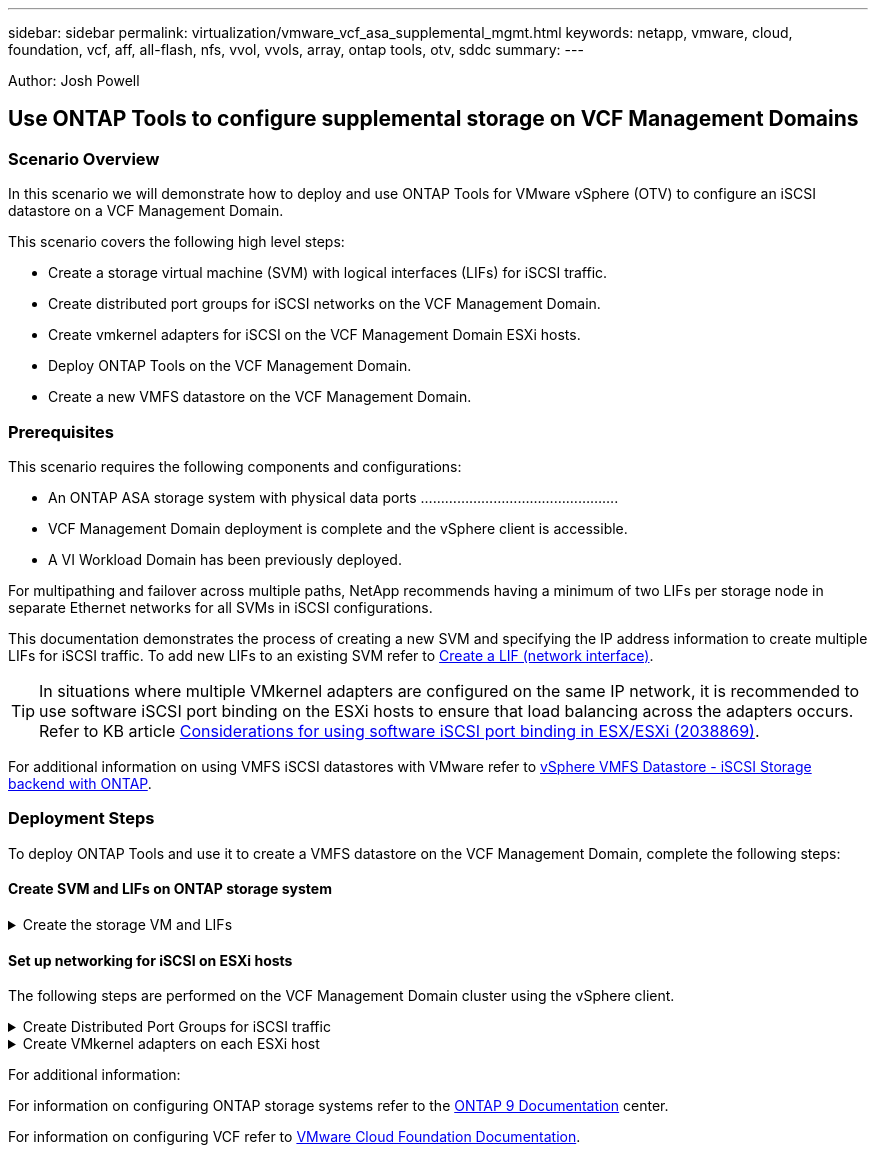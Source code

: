 ---
sidebar: sidebar
permalink: virtualization/vmware_vcf_asa_supplemental_mgmt.html
keywords: netapp, vmware, cloud, foundation, vcf, aff, all-flash, nfs, vvol, vvols, array, ontap tools, otv, sddc
summary:
---

:hardbreaks:
:nofooter:
:icons: font
:linkattrs:
:imagesdir: ./../media/

[.lead]
Author: Josh Powell

== Use ONTAP Tools to configure supplemental storage on VCF Management Domains

=== Scenario Overview
In this scenario we will demonstrate how to deploy and use ONTAP Tools for VMware vSphere (OTV) to configure an iSCSI datastore on a VCF Management Domain.

This scenario covers the following high level steps:

* Create a storage virtual machine (SVM) with logical interfaces (LIFs) for iSCSI traffic.
* Create distributed port groups for iSCSI networks on the VCF Management Domain.
* Create vmkernel adapters for iSCSI on the VCF Management Domain ESXi hosts.
* Deploy ONTAP Tools on the VCF Management Domain.
* Create a new VMFS datastore on the VCF Management Domain.


=== Prerequisites
This scenario requires the following components and configurations:

* An ONTAP ASA storage system with physical data ports .................................................
* VCF Management Domain deployment is complete and the vSphere client is accessible.
* A VI Workload Domain has been previously deployed.

For multipathing and failover across multiple paths, NetApp recommends having a minimum of two LIFs per storage node in separate Ethernet networks for all SVMs in iSCSI configurations.

This documentation demonstrates the process of creating a new SVM and specifying the IP address information to create multiple LIFs for iSCSI traffic. To add new LIFs to an existing SVM refer to link:https://docs.netapp.com/us-en/ontap/networking/create_a_lif.htm[Create a LIF (network interface)].

TIP: In situations where multiple VMkernel adapters are configured on the same IP network, it is recommended to use software iSCSI port binding on the ESXi hosts to ensure that load balancing across the adapters occurs. Refer to KB article link:https://kb.vmware.com/s/article/2038869[Considerations for using software iSCSI port binding in ESX/ESXi (2038869)].

For additional information on using VMFS iSCSI datastores with VMware refer to link:https://docs.netapp.com/us-en/netapp-solutions/virtualization/vsphere_ontap_auto_block_iscsi.html[vSphere VMFS Datastore - iSCSI Storage backend with ONTAP].

=== Deployment Steps
To deploy ONTAP Tools and use it to create a VMFS datastore on the VCF Management Domain, complete the following steps:

==== Create SVM and LIFs on ONTAP storage system

.Create the storage VM and LIFs
[%collapsible]
==== 
Complete the following steps to create an SVM together with multiple LIFs for iSCSI traffic.

. From ONTAP System Manager navigate to *Storage VMs* in the lefthand menu and click on *+ Add* to start. 
+
image:vmware-vcf-asa-image01.png[Click +Add to start creating SVM]

. In the *Add Storage VM* wizard provide a *Name* for the SVM, select the *IP Space* and then, under *Access Protocol, click on the *iSCSI* tab and check the box to *Enable iSCSI*.
+
image:vmware-vcf-asa-image02.png[Add storage VM wizard - enable iSCSI]

. In the *Network Interface* section fill in the *IP address*, *Subnet Mask*, and *Broadcast Domain and Port* for the first LIF. For subsequent LIFs the checkbox may be enabled to use common settings across all remaining LIFs or use separate settings.
+
NOTE: For multipathing and failover across multiple paths, NetApp recommends having a minimum of two LIFs per storage node in separate Ethernet networks for all SVMs in iSCSI configurations.
+
image:vmware-vcf-asa-image03.png[Fill out network info for LIFs]

. Choose whether to enable the Storage VM Administration account (for multi-tenancy environments) and click on *Save* to create the SVM.
+
image:vmware-vcf-asa-image04.png[Enable SVM account and Finish]
====

==== Set up networking for iSCSI on ESXi hosts
The following steps are performed on the VCF Management Domain cluster using the vSphere client.

.Create Distributed Port Groups for iSCSI traffic
[%collapsible]
====
Complete the following steps to create a new distributed port group for each iSCSI network:

. From the vSphere client for the Management Domain cluster, navigate to *Inventory > Networking*. Navigate to the existing Distributed Switch and choose the action to create *New Distributed Port Group...*.
+
image:vmware-vcf-asa-image05.png[Choose to create new port group]

. In the *New Distributed Port Group* wizard fill in a name for the new port group and click on *Next* to continue.

On the *Configure settings* page fill out all settings. In this case VLAN is select for VLAN ID and the VLAN value provided. Click on *Next* to continue.
+
image:vmware-vcf-asa-image06.png[Fill out VLAN ID]

. On the *Ready to complete* page, review the changes and click on *Finish* to create the new distributed port group.

. Repeat this process for the second iSCSI network being used and ensure you have input the correct *VLAN ID*.
====

.Create VMkernel adapters on each ESXi host
[%collapsible]
====
Repeat this process on each ESXi host in the Management Domain.

. From the vSphere client navigate to one of the ESXi hosts in the Management Domain inventory. From the *Configure* tab select *VMkernel adapters* and click on *Add Networking...* to start.
+
image:vmware-vcf-asa-image07.png[Start add networking wizard]

. On the *Select connection type* window choose *VMkernel Network Adapter* and click on *Next* to continue.
+
image:vmware-vcf-asa-image08.png[Choose VMkernel Network Adapter]

. On the *Select target device* page, choose one of the distributed port groups for iSCSI that was created previously.
+
image:vmware-vcf-asa-image09.png[Choose target port group]

. On the *Port properties* page keep the defaults and click on *Next* to continue.
+
image:vmware-vcf-asa-image10.png[VMkernel port properties]

. On the *IPv4 settings* page fill in the *IP address*, *Subnet mask*, and provide a new Gateway IP address (only if required). Click on *Next* to continue.
+ 
image:vmware-vcf-asa-image11.png[VMkernel IPv4 settings]

. Review the your selections on the *Ready to complete* page and click on *Finish* to create the VMkernel adapter.
+
image:vmware-vcf-asa-image12.png[Review VMkernel selections]

. Repeat this process to create a VMkernel adapter for the second iSCSI network.
====



For additional information:

For information on configuring ONTAP storage systems refer to the link:https://docs.netapp.com/us-en/ontap[ONTAP 9 Documentation] center.

For information on configuring VCF refer to link:https://docs.vmware.com/en/VMware-Cloud-Foundation/index.html[VMware Cloud Foundation Documentation].
